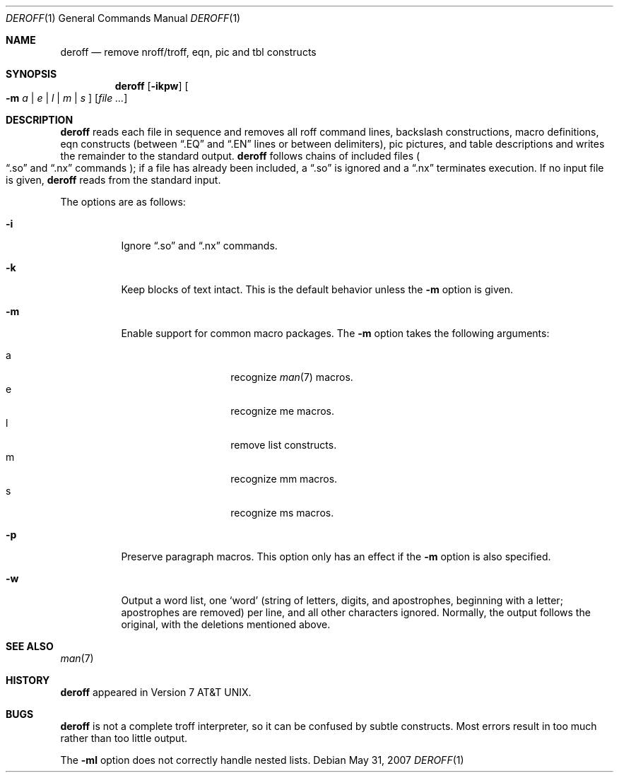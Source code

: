 .\" $OpenBSD: deroff.1,v 1.8 2007/05/31 19:20:09 jmc Exp $
.\"
.\" Copyright (c) 1990, 1993
.\"	The Regents of the University of California.  All rights reserved.
.\"
.\" Redistribution and use in source and binary forms, with or without
.\" modification, are permitted provided that the following conditions
.\" are met:
.\" 1. Redistributions of source code must retain the above copyright
.\"    notice, this list of conditions and the following disclaimer.
.\" 2. Redistributions in binary form must reproduce the above copyright
.\"    notice, this list of conditions and the following disclaimer in the
.\"    documentation and/or other materials provided with the distribution.
.\" 3. Neither the name of the University nor the names of its contributors
.\"    may be used to endorse or promote products derived from this software
.\"    without specific prior written permission.
.\"
.\" THIS SOFTWARE IS PROVIDED BY THE REGENTS AND CONTRIBUTORS ``AS IS'' AND
.\" ANY EXPRESS OR IMPLIED WARRANTIES, INCLUDING, BUT NOT LIMITED TO, THE
.\" IMPLIED WARRANTIES OF MERCHANTABILITY AND FITNESS FOR A PARTICULAR PURPOSE
.\" ARE DISCLAIMED.  IN NO EVENT SHALL THE REGENTS OR CONTRIBUTORS BE LIABLE
.\" FOR ANY DIRECT, INDIRECT, INCIDENTAL, SPECIAL, EXEMPLARY, OR CONSEQUENTIAL
.\" DAMAGES (INCLUDING, BUT NOT LIMITED TO, PROCUREMENT OF SUBSTITUTE GOODS
.\" OR SERVICES; LOSS OF USE, DATA, OR PROFITS; OR BUSINESS INTERRUPTION)
.\" HOWEVER CAUSED AND ON ANY THEORY OF LIABILITY, WHETHER IN CONTRACT, STRICT
.\" LIABILITY, OR TORT (INCLUDING NEGLIGENCE OR OTHERWISE) ARISING IN ANY WAY
.\" OUT OF THE USE OF THIS SOFTWARE, EVEN IF ADVISED OF THE POSSIBILITY OF
.\" SUCH DAMAGE.
.\"
.\" Copyright (C) Caldera International Inc.  2001-2002.
.\" All rights reserved.
.\"
.\" Redistribution and use in source and binary forms, with or without
.\" modification, are permitted provided that the following conditions
.\" are met:
.\" 1. Redistributions of source code and documentation must retain the above
.\"    copyright notice, this list of conditions and the following disclaimer.
.\" 2. Redistributions in binary form must reproduce the above copyright
.\"    notice, this list of conditions and the following disclaimer in the
.\"    documentation and/or other materials provided with the distribution.
.\" 3. All advertising materials mentioning features or use of this software
.\"    must display the following acknowledgement:
.\"	This product includes software developed or owned by Caldera
.\"	International, Inc.
.\" 4. Neither the name of Caldera International, Inc. nor the names of other
.\"    contributors may be used to endorse or promote products derived from
.\"    this software without specific prior written permission.
.\"
.\" USE OF THE SOFTWARE PROVIDED FOR UNDER THIS LICENSE BY CALDERA
.\" INTERNATIONAL, INC. AND CONTRIBUTORS ``AS IS'' AND ANY EXPRESS OR
.\" IMPLIED WARRANTIES, INCLUDING, BUT NOT LIMITED TO, THE IMPLIED WARRANTIES
.\" OF MERCHANTABILITY AND FITNESS FOR A PARTICULAR PURPOSE ARE DISCLAIMED.
.\" IN NO EVENT SHALL CALDERA INTERNATIONAL, INC. BE LIABLE FOR ANY DIRECT,
.\" INDIRECT INCIDENTAL, SPECIAL, EXEMPLARY, OR CONSEQUENTIAL DAMAGES
.\" (INCLUDING, BUT NOT LIMITED TO, PROCUREMENT OF SUBSTITUTE GOODS OR
.\" SERVICES; LOSS OF USE, DATA, OR PROFITS; OR BUSINESS INTERRUPTION)
.\" HOWEVER CAUSED AND ON ANY THEORY OF LIABILITY, WHETHER IN CONTRACT,
.\" STRICT LIABILITY, OR TORT (INCLUDING NEGLIGENCE OR OTHERWISE) ARISING
.\" IN ANY WAY OUT OF THE USE OF THIS SOFTWARE, EVEN IF ADVISED OF THE
.\" POSSIBILITY OF SUCH DAMAGE.
.\"
.\"	@(#)deroff.1	8.1 (Berkeley) 6/6/93
.\"
.Dd $Mdocdate: May 31 2007 $
.Dt DEROFF 1
.Os
.Sh NAME
.Nm deroff
.Nd remove nroff/troff, eqn, pic and tbl constructs
.Sh SYNOPSIS
.Nm deroff
.Op Fl ikpw
.Oo
.Fl m
.Ar a | e | l | m | s
.Oc
.Op Ar
.Sh DESCRIPTION
.Nm deroff
reads each file in sequence and removes all roff
command lines, backslash constructions, macro definitions,
eqn constructs (between
.Dq .EQ
and
.Dq .EN
lines or between delimiters),
pic pictures,
and table descriptions and writes the remainder to the standard output.
.Nm
follows chains of included files
.Po
.Dq .so
and
.Dq .nx
commands
.Pc ;
if a file has already been included, a
.Dq .so
is ignored and a
.Dq .nx
terminates execution.
If no input file is given,
.Nm
reads from the standard input.
.Pp
The options are as follows:
.Bl -tag -width Ds
.It Fl i
Ignore
.Dq .so
and
.Dq .nx
commands.
.It Fl k
Keep blocks of text intact.
This is the default behavior unless the
.Fl m
option is given.
.It Fl m
Enable support for common macro packages.
The
.Fl m
option takes the following arguments:
.Pp
.Bl -tag -width Ds -offset indent -compact
.It a
recognize
.Xr man 7
macros.
.It e
recognize me macros.
.It l
remove list constructs.
.It m
recognize mm macros.
.It s
recognize ms macros.
.El
.It Fl p
Preserve paragraph macros.
This option only has an effect if the
.Fl m
option is also specified.
.It Fl w
Output a word list, one
.Sq word
(string of letters, digits, and apostrophes, beginning with a letter;
apostrophes are removed) per line, and all other characters ignored.
Normally, the output follows the original, with the deletions mentioned above.
.El
.Sh SEE ALSO
.Xr man 7
.Sh HISTORY
.Nm
appeared in
.At v7 .
.Sh BUGS
.Nm
is not a complete troff interpreter,
so it can be confused by subtle constructs.
Most errors result in too much rather than too little output.
.Pp
The
.Fl ml
option does not correctly handle nested lists.

